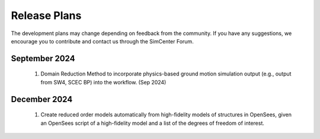 .. _lbl-future_ee:

.. role:: blue

*************
Release Plans
*************

The development plans may change depending on feedback from the community. If you have any suggestions, we encourage you to contribute and contact us through the SimCenter Forum.

September 2024
---------------
    #.  Domain Reduction Method to incorporate physics-based ground motion simulation output (e.g., output from SW4, SCEC BP) into the workflow. (Sep 2024)

December 2024
---------------
    #.  Create reduced order models automatically from high-fidelity models of structures in OpenSees, given an OpenSees script of a high-fidelity model and a list of the degrees of freedom of interest.
